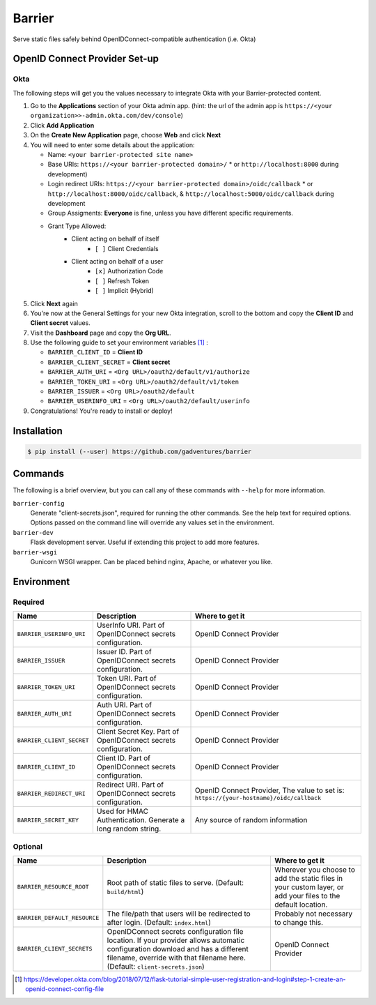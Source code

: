 Barrier
=======

Serve static files safely behind OpenIDConnect-compatible authentication (i.e. Okta)

OpenID Connect Provider Set-up
------------------------------

Okta
~~~~

The following steps will get you the values necessary to integrate Okta with your Barrier-protected content.

#.  Go to the **Applications** section of your Okta admin app. (hint: the url of the admin app is ``https://<your organization>>-admin.okta.com/dev/console``)
#.  Click **Add Application**
#.  On the **Create New Application** page, choose **Web** and click **Next**
#.  You will need to enter some details about the application:

    *  Name: ``<your barrier-protected site name>``
    *  Base URIs: ``https://<your barrier-protected domain>/``
       *  or ``http://localhost:8000`` during development)
    *  Login redirect URIs: ``https://<your barrier-protected domain>/oidc/callback``
       *  or ``http://localhost:8000/oidc/callback``, & ``http://localhost:5000/oidc/callback`` during development
    *  Group Assigments: **Everyone** is fine, unless you have different specific requirements.
    *  Grant Type Allowed:
        *  Client acting on behalf of itself
            *  ``[ ]`` Client Credentials
        *  Client acting on behalf of a user
            *  ``[x]`` Authorization Code
            *  ``[ ]`` Refresh Token
            *  ``[ ]`` Implicit (Hybrid)

#.  Click **Next** again
#.  You're now at the General Settings for your new Okta integration, scroll to the bottom and copy the **Client ID** and **Client secret** values.
#.  Visit the **Dashboard** page and copy the **Org URL**.
#.  Use the following guide to set your environment variables [1]_ :

    *  ``BARRIER_CLIENT_ID`` = **Client ID**
    *  ``BARRIER_CLIENT_SECRET`` = **Client secret**
    *  ``BARRIER_AUTH_URI`` = ``<Org URL>/oauth2/default/v1/authorize``
    *  ``BARRIER_TOKEN_URI`` = ``<Org URL>/oauth2/default/v1/token``
    *  ``BARRIER_ISSUER`` = ``<Org URL>/oauth2/default``
    *  ``BARRIER_USERINFO_URI`` = ``<Org URL>/oauth2/default/userinfo``

#. Congratulations! You're ready to install or deploy!

Installation
------------

.. code::

    $ pip install (--user) https://github.com/gadventures/barrier

Commands
--------

The following is a brief overview, but you can call any of these commands with ``--help`` for more information.

``barrier-config``
    Generate "client-secrets.json", required for running the other commands. See the help text for required options. Options passed on the command line will override any values set in the environment.
``barrier-dev``
    Flask development server. Useful if extending this project to add more features.
``barrier-wsgi``
    Gunicorn WSGI wrapper. Can be placed behind nginx, Apache, or whatever you like.

Environment
-----------

Required
~~~~~~~~

+-----------------------------+-----------------------------------------------------------------+-------------------------------------------------------------------------------------------+
| Name                        | Description                                                     | Where to get it                                                                           |
+=============================+=================================================================+===========================================================================================+
| ``BARRIER_USERINFO_URI``    | UserInfo URI. Part of OpenIDConnect secrets configuration.      | OpenID Connect Provider                                                                   |
+-----------------------------+-----------------------------------------------------------------+-------------------------------------------------------------------------------------------+
| ``BARRIER_ISSUER``          | Issuer ID. Part of OpenIDConnect secrets configuration.         | OpenID Connect Provider                                                                   |
+-----------------------------+-----------------------------------------------------------------+-------------------------------------------------------------------------------------------+
| ``BARRIER_TOKEN_URI``       | Token URI. Part of OpenIDConnect secrets configuration.         | OpenID Connect Provider                                                                   |
+-----------------------------+-----------------------------------------------------------------+-------------------------------------------------------------------------------------------+
| ``BARRIER_AUTH_URI``        | Auth URI. Part of OpenIDConnect secrets configuration.          | OpenID Connect Provider                                                                   |
+-----------------------------+-----------------------------------------------------------------+-------------------------------------------------------------------------------------------+
| ``BARRIER_CLIENT_SECRET``   | Client Secret Key. Part of OpenIDConnect secrets configuration. | OpenID Connect Provider                                                                   |
+-----------------------------+-----------------------------------------------------------------+-------------------------------------------------------------------------------------------+
| ``BARRIER_CLIENT_ID``       | Client ID. Part of OpenIDConnect secrets configuration.         | OpenID Connect Provider                                                                   |
+-----------------------------+-----------------------------------------------------------------+-------------------------------------------------------------------------------------------+
| ``BARRIER_REDIRECT_URI``    | Redirect URI. Part of OpenIDConnect secrets configuration.      | OpenID Connect Provider, The value to set is: ``https://{your-hostname}/oidc/callback``   |
+-----------------------------+-----------------------------------------------------------------+-------------------------------------------------------------------------------------------+
| ``BARRIER_SECRET_KEY``      | Used for HMAC Authentication. Generate a long random string.    | Any source of random information                                                          |
+-----------------------------+-----------------------------------------------------------------+-------------------------------------------------------------------------------------------+

Optional
~~~~~~~~

+--------------------------------+----------------------------------------------------------------------------------------------------------------------------------------------------------------------------------------------------------------+--------------------------------------------------------------------------------------------------------------+
| Name                           | Description                                                                                                                                                                                                    | Where to get it                                                                                              |
+================================+================================================================================================================================================================================================================+==============================================================================================================+
| ``BARRIER_RESOURCE_ROOT``      | Root path of static files to serve. (Default: ``build/html``)                                                                                                                                                  | Wherever you choose to add the static files in your custom layer, or add your files to the default location. |
+--------------------------------+----------------------------------------------------------------------------------------------------------------------------------------------------------------------------------------------------------------+--------------------------------------------------------------------------------------------------------------+
| ``BARRIER_DEFAULT_RESOURCE``   | The file/path that users will be redirected to after login. (Default: ``index.html``)                                                                                                                          | Probably not necessary to change this.                                                                       |
+--------------------------------+----------------------------------------------------------------------------------------------------------------------------------------------------------------------------------------------------------------+--------------------------------------------------------------------------------------------------------------+
| ``BARRIER_CLIENT_SECRETS``     | OpenIDConnect secrets configuration file location. If your provider allows automatic configuration download and has a different filename, override with that filename here. (Default: ``client-secrets.json``) | OpenID Connect Provider                                                                                      |
+--------------------------------+----------------------------------------------------------------------------------------------------------------------------------------------------------------------------------------------------------------+--------------------------------------------------------------------------------------------------------------+


.. [1] https://developer.okta.com/blog/2018/07/12/flask-tutorial-simple-user-registration-and-login#step-1-create-an-openid-connect-config-file
